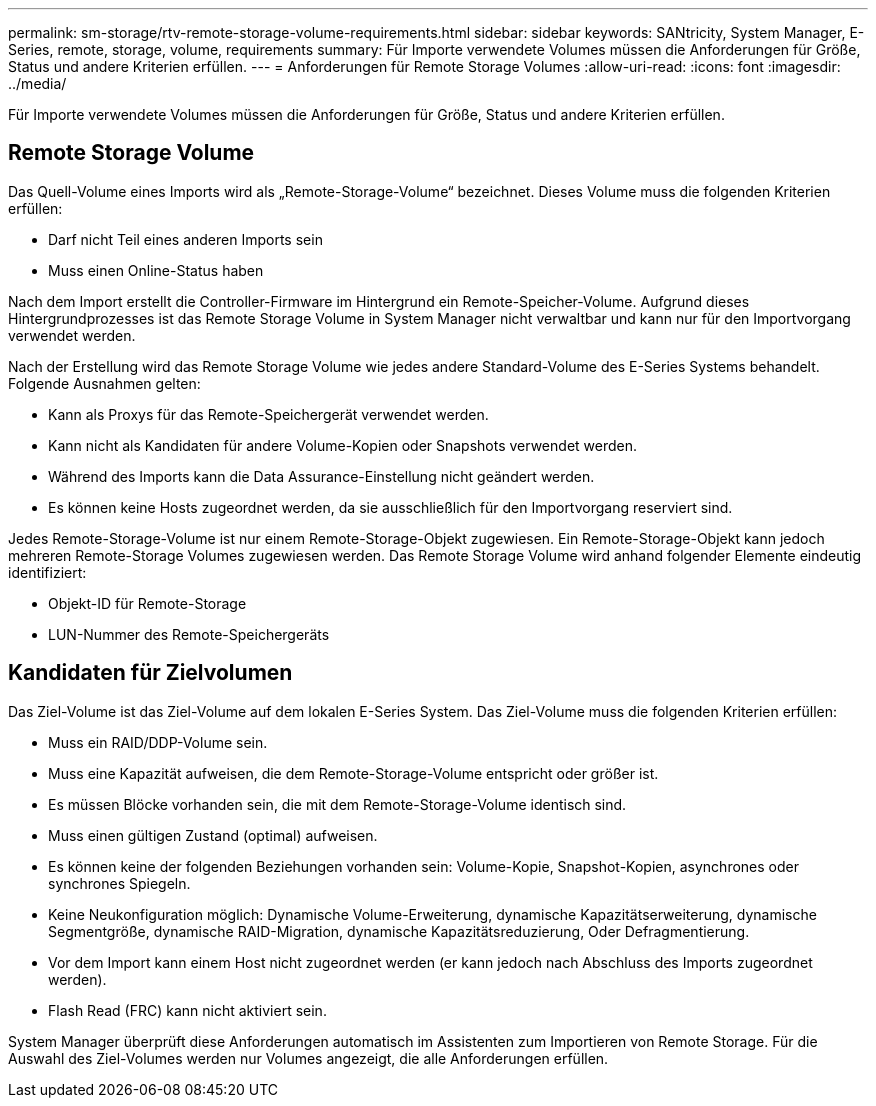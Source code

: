 ---
permalink: sm-storage/rtv-remote-storage-volume-requirements.html 
sidebar: sidebar 
keywords: SANtricity, System Manager, E-Series, remote, storage, volume, requirements 
summary: Für Importe verwendete Volumes müssen die Anforderungen für Größe, Status und andere Kriterien erfüllen. 
---
= Anforderungen für Remote Storage Volumes
:allow-uri-read: 
:icons: font
:imagesdir: ../media/


[role="lead"]
Für Importe verwendete Volumes müssen die Anforderungen für Größe, Status und andere Kriterien erfüllen.



== Remote Storage Volume

Das Quell-Volume eines Imports wird als „Remote-Storage-Volume“ bezeichnet. Dieses Volume muss die folgenden Kriterien erfüllen:

* Darf nicht Teil eines anderen Imports sein
* Muss einen Online-Status haben


Nach dem Import erstellt die Controller-Firmware im Hintergrund ein Remote-Speicher-Volume. Aufgrund dieses Hintergrundprozesses ist das Remote Storage Volume in System Manager nicht verwaltbar und kann nur für den Importvorgang verwendet werden.

Nach der Erstellung wird das Remote Storage Volume wie jedes andere Standard-Volume des E-Series Systems behandelt. Folgende Ausnahmen gelten:

* Kann als Proxys für das Remote-Speichergerät verwendet werden.
* Kann nicht als Kandidaten für andere Volume-Kopien oder Snapshots verwendet werden.
* Während des Imports kann die Data Assurance-Einstellung nicht geändert werden.
* Es können keine Hosts zugeordnet werden, da sie ausschließlich für den Importvorgang reserviert sind.


Jedes Remote-Storage-Volume ist nur einem Remote-Storage-Objekt zugewiesen. Ein Remote-Storage-Objekt kann jedoch mehreren Remote-Storage Volumes zugewiesen werden. Das Remote Storage Volume wird anhand folgender Elemente eindeutig identifiziert:

* Objekt-ID für Remote-Storage
* LUN-Nummer des Remote-Speichergeräts




== Kandidaten für Zielvolumen

Das Ziel-Volume ist das Ziel-Volume auf dem lokalen E-Series System. Das Ziel-Volume muss die folgenden Kriterien erfüllen:

* Muss ein RAID/DDP-Volume sein.
* Muss eine Kapazität aufweisen, die dem Remote-Storage-Volume entspricht oder größer ist.
* Es müssen Blöcke vorhanden sein, die mit dem Remote-Storage-Volume identisch sind.
* Muss einen gültigen Zustand (optimal) aufweisen.
* Es können keine der folgenden Beziehungen vorhanden sein: Volume-Kopie, Snapshot-Kopien, asynchrones oder synchrones Spiegeln.
* Keine Neukonfiguration möglich: Dynamische Volume-Erweiterung, dynamische Kapazitätserweiterung, dynamische Segmentgröße, dynamische RAID-Migration, dynamische Kapazitätsreduzierung, Oder Defragmentierung.
* Vor dem Import kann einem Host nicht zugeordnet werden (er kann jedoch nach Abschluss des Imports zugeordnet werden).
* Flash Read (FRC) kann nicht aktiviert sein.


System Manager überprüft diese Anforderungen automatisch im Assistenten zum Importieren von Remote Storage. Für die Auswahl des Ziel-Volumes werden nur Volumes angezeigt, die alle Anforderungen erfüllen.
